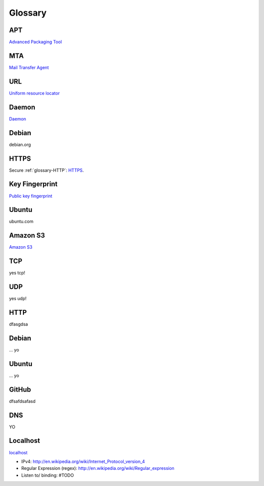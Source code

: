 Glossary
========

.. _glossary-APT:

APT
~~~

`Advanced Packaging Tool <http://en.wikipedia.org/wiki/Advanced_Packaging_Tool>`_

.. _glossary-MTA:

MTA
~~~

`Mail Transfer Agent <https://en.wikipedia.org/wiki/Message_transfer_agent>`_

.. _glossary-URL:

URL
~~~

`Uniform resource locator <http://en.wikipedia.org/wiki/Uniform_resource_locator>`_

.. _glossary-daemon:

Daemon
~~~~~~

`Daemon <http://en.wikipedia.org/wiki/Daemon_%28computing%29>`_

Debian
~~~~~~

debian.org

.. _glossary-HTTPS:

HTTPS
~~~~~

Secure :ref:`glossary-HTTP`: `HTTPS <https://en.wikipedia.org/wiki/Https>`_.

.. _glossary-key-fingerprint:

Key Fingerprint
~~~~~~~~~~~~~~~

`Public key fingerprint <http://en.wikipedia.org/wiki/Public_key_fingerprint>`_

Ubuntu
~~~~~~

ubuntu.com

.. _glossary-s3:

Amazon S3
~~~~~~~~~

`Amazon S3 <https://en.wikipedia.org/wiki/Amazon_S3>`_

.. _glossary-TCP:

TCP
~~~

yes tcp!

.. _glossary-UDP:

UDP
~~~

yes udp!

.. _glossary-HTTP:

HTTP
~~~~

dfasgdsa

.. _glossary-Debian:

Debian
~~~~~~

... yo

.. _glossary-Ubuntu:

Ubuntu
~~~~~~

... yo

.. _glossary-GitHub:

GitHub
~~~~~~

dfsafdsafasd

.. _glossary-DNS:

DNS
~~~

YO

.. _glossary-localhost:

Localhost
~~~~~~~~~

`localhost <http://en.wikipedia.org/wiki/Localhost>`_

- IPv4: http://en.wikipedia.org/wiki/Internet_Protocol_version_4
- Regular Expression (regex): http://en.wikipedia.org/wiki/Regular_expression
- Listen to/ binding: #TODO